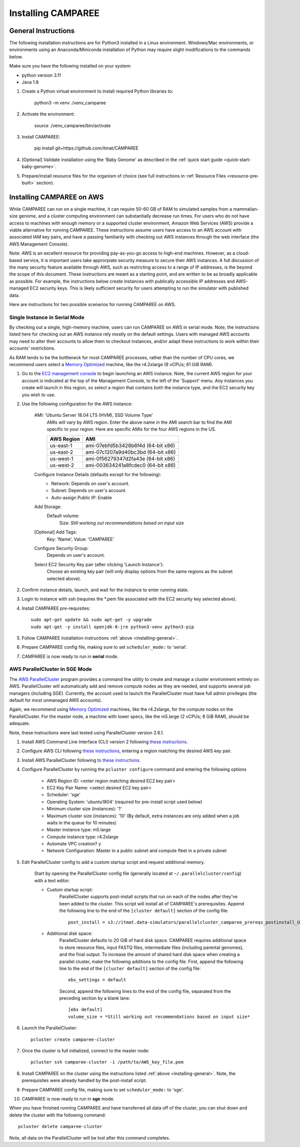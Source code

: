 Installing CAMPAREE
===================

.. _installing-general:

General Instructions
--------------------

The following installation instructions are for Python3 installed in a Linux
environment. Windows/Mac environments, or environments using an Anaconda/Miniconda
installation of Python may require slight modifications to the commands below.

Make sure you have the following installed on your system:

- python version 3.11
- Java 1.8

1. Create a Python virtual environment to install required Python libraries to:

    python3 -m venv ./venv_camparee

2. Activate the environment:

    source ./venv_camparee/bin/activate

3. Install CAMPAREE:

    pip install git+https://github.com/itmat/CAMPAREE

4. [Optional] Validate installation using the 'Baby Genome' as described in the :ref:`quick start guide <quick-start-baby-genome>`.

5. Prepare/install resource files for the organism of choice (see full instructions in :ref:`Resource Files <resource-pre-built>` section).

Installing CAMPAREE on AWS
--------------------------

While CAMPAREE can run on a single machine, it can require 50-60 GB of RAM to
simulated samples from a mammalian-size genome, and a cluster computing environment
can substantially decrease run times. For users who do not have access to machines
with enough memory or a supported cluster environment, Amazon Web Services (AWS)
provide a viable alternative for running CAMPAREE. These instructions assume users
have access to an AWS account with associated IAM key pairs, and have a passing
familiarity with checking out AWS instances through the web interface (the AWS
Management Console).

Note: AWS is an excellent resource for providing pay-as-you-go access to high-end
machines. However, as a cloud-based service, it is important users take approrpiate
security measure to secure their AWS instances. A full discussion of the many
security feature available through AWS, such as restricting access to a range of
IP addresses, is the beyond the scope of this document. These instructions are
meant as a starting point, and are written to be as broadly applicable as possible.
For example, the instructions below create instances with publically accessible
IP addresses and AWS-managed EC2 security keys. This is likely sufficient security
for users attempting to run the simulator with published data.

Here are instructions for two possible scenarios for running CAMPAREE on AWS.

Single Instance in Serial Mode
^^^^^^^^^^^^^^^^^^^^^^^^^^^^^^

By checking out a single, high-memory machine, users can run CAMPAREE on AWS in
serial mode. Note, the instructions listed here for checking out an AWS instance
rely mostly on the default settings. Users with managed AWS accounts may need
to alter their accounts to allow them to checkout instances, and/or adapt these
instructions to work within their accounts' restrictions.

As RAM tends to be the bottleneck for most CAMPAREE processes, rather than the
number of CPU cores, we recommend users select a `Memory Optimized <https://aws.amazon.com/ec2/instance-types/>`_
machine, like the r4.2xlarge (8 vCPUs; 61 GiB RAM).

1. Go to the `EC2 management console <https://aws.amazon.com/console/>`_ to begin
   launching an AWS instance. Note, the current AWS region for your account is
   indicated at the top of the Management Console, to the left of the 'Support'
   menu. Any instances you create will launch in this region, so select a region
   that contains both the instance type, and the EC2 security key you wish to use.

2. Use the following configuration for the AWS instance:

    AMI: 'Ubuntu Server 18.04 LTS (HVM), SSD Volume Type'
        AMIs will vary by AWS region. Enter the above name in the AMI search bar
        to find the AMI specific to your region. Here are specific AMIs for the
        four AWS regions in the US.

        ========== ==========
        AWS Region    AMI
        ========== ==========
        us-east-1  ami-07ebfd5b3428b6f4d (64-bit x86)
        us-east-2  ami-07c1207a9d40bc3bd (64-bit x86)
        us-west-1  ami-0f56279347d2fa43e (64-bit x86)
        us-west-2  ami-003634241a8fcdec0 (64-bit x86)
        ========== ==========

    Configure Instance Details (defaults except for the following):
        - Network: Depends on user's account.
        - Subnet: Depends on user's account.
        - Auto-assign Public IP: Enable

    Add Storage:
        Default volume:
            Size: *Still working out recommendations based on input size*

    [Optional] Add Tags:
        Key: 'Name', Value: 'CAMPAREE'

    Configure Security Group:
        Depends on user's account.

    Select EC2 Security Key pair (after clicking 'Launch Instance'):
        Choose an existing key pair (will only display options from the same
        regions as the subnet selected above).

2. Confirm instance details, launch, and wait for the instance to enter running state.

3. Login to instance with ssh (requires the \*.pem file associated with the EC2
   security key selected above).

4. Install CAMPAREE pre-requisites::

    sudo apt-get update && sudo apt-get -y upgrade
    sudo apt-get -y install openjdk-8-jre python3-venv python3-pip

5. Follow CAMPAREE installation instructions :ref:`above <installing-general>`.

6. Prepare CAMPAREE config file, making sure to set ``scheduler_mode:`` to 'serial'.

7. CAMPAREE is now ready to run in **serial** mode.

AWS ParallelCluster in SGE Mode
^^^^^^^^^^^^^^^^^^^^^^^^^^^^^^^

The `AWS ParallelCluster <https://aws.amazon.com/hpc/parallelcluster/>`_ program
provides a command line utility to create and manage a cluster environment entirely
on AWS. ParallelCluster will automatically add and remove compute nodes as they
are needed, and supports several job managers (including SGE). Currently, the
account used to launch the ParallelCluster must have full admin privileges (the
default for most unmanaged AWS accounts).

Again, we recommend using `Memory Optimized <https://aws.amazon.com/ec2/instance-types/>`_
machines, like the r4.2xlarge, for the compute nodes on the ParallelCluster. For
the master node, a machine with lower specs, like the m5.large (2 vCPUs; 8 GiB
RAM), should be adequate.

Note, these instructions were last tested using ParallelCluster version 2.6.1.

1. Install AWS Command Line Interface (CLI) version 2 following `these instructions <https://docs.aws.amazon.com/cli/latest/userguide/install-cliv2.html>`_.

2. Configure AWS CLI following `these instructions <https://docs.aws.amazon.com/cli/latest/userguide/cli-chap-configure.html#cli-quick-configuration>`_, entering a region matching the desired AWS key pair.

3. Install AWS ParallelCluster following to `these instructions <https://docs.aws.amazon.com/parallelcluster/latest/ug/install.html>`_.

4. Configure ParallelCluster by running the ``pcluster configure`` command and entering the following options

    - AWS Region ID: <enter region matching desired EC2 key pair>
    - EC2 Key Pair Name: <select desired EC2 key pair>
    - Scheduler: 'sge'
    - Operating System: 'ubuntu1804' (required for pre-install script used below)
    - Minimum cluster size (instances): '1'
    - Maximum cluster size (instances): '10' (By default, extra instances are only added when a job waits in the queue for 10 minutes)
    - Master instance type: m5.large
    - Compute instance type: r4.2xlarge
    - Automate VPC creation? y
    - Network Configuration: Master in a public subnet and compute fleet in a private subnet

5. Edit ParallelCluster config to add a custom startup script and request additional memory.

    Start by opening the ParallelCluster config file (generally located at
    ``~/.parallelcluster/config``) with a text editor.

    - Custom startup script:
        ParallelCluster supports post-install scripts that run on each of the
        nodes after they've been added to the cluster. This script will install
        all of CAMPAREE's prerequisites. Append the following line to the end of
        the ``[cluster default]`` section of the config file::

            post_install = s3://itmat.data-simulators/parallelcluster_camparee_prereqs_postinstall_Ubuntu1804.sh

    - Additional disk space:
        ParallelCluster defaults to 20 GiB of hard disk space. CAMPAREE requires
        additional space to store resource files, input FASTQ files, intermediate
        files (including parental genomes), and the final output. To increase the
        amount of shared hard disk space when creating a parallel cluster, make
        the following additions to the config file. First, append the following
        line to the end of the ``[cluster default]`` section of the config file::

            ebs_settings = default

        Second, append the following lines to the end of the config file, separated
        from the preceding section by a blank lane::

            [ebs default]
            volume_size = *Still working out recommendations based on input size*

6. Launch the ParallelCluster::

    pcluster create camparee-cluster

7. Once the cluster is full initialized, connect to the master node::

    pcluster ssh camparee-cluster -i /path/to/AWS_key_file.pem

8. Install CAMPAREE on the cluster using the instructions listed :ref:`above <installing-general>`. Note, the prerequisites were already handled by the post-install script.

9. Prepare CAMPAREE config file, making sure to set ``scheduler_mode:`` to 'sge'.

10. CAMPAREE is now ready to run in **sge** mode.

When you have finished running CAMPAREE and have transferred all data off of the
cluster, you can shut down and delete the cluster with the following command::

    pcluster delete camparee-cluster

Note, all data on the ParallelCluster will be lost after this command completes.
